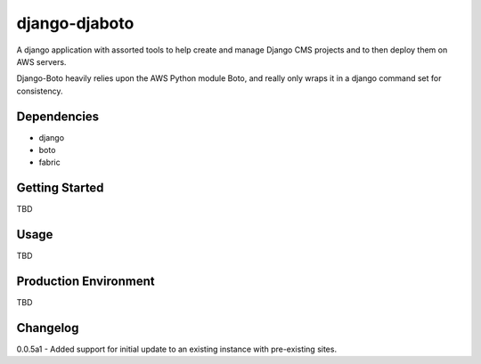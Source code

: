 ===========
django-djaboto
===========

A django application with assorted tools to help create and manage Django CMS projects and to then deploy
them on AWS servers.

Django-Boto heavily relies upon the AWS Python module Boto, and really only wraps it in a django command set for consistency.

Dependencies
============

- django
- boto
- fabric

Getting Started
=============

TBD

Usage
=====

TBD

Production Environment
======================

TBD

Changelog
=========
0.0.5a1 - Added support for initial update to an existing instance with pre-existing sites.

